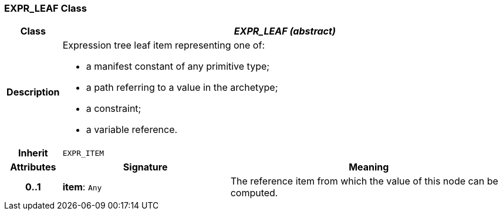 === EXPR_LEAF Class

[cols="^1,3,5"]
|===
h|*Class*
2+^h|*_EXPR_LEAF (abstract)_*

h|*Description*
2+a|Expression tree leaf item representing one of:

* a manifest constant of any primitive type;
* a path referring to a value in the archetype;
* a constraint;
* a variable reference.

h|*Inherit*
2+|`EXPR_ITEM`

h|*Attributes*
^h|*Signature*
^h|*Meaning*

h|*0..1*
|*item*: `Any`
a|The reference item from which the value of this node can be computed.
|===
